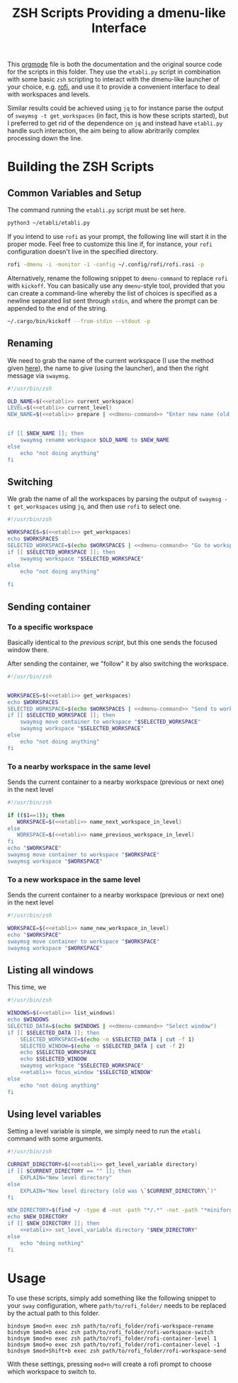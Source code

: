 #+TITLE: ZSH Scripts Providing a dmenu-like Interface



This [[https://orgmode.org/][orgmode]] file is both the documentation and the original source code for the scripts in this folder. They use the =etabli.py= script in combination with some basic =zsh= scripting to interact with the dmenu-like launcher of your choice, e.g. [[https://github.com/davatorium/rofi][rofi]], and use it to provide a convenient interface to deal with workspaces and levels.

Similar results could be achieved using =jq= to for instance parse the output of =swaymsg -t get_workspaces= (in fact, this is how these scripts started), but I preferred to get rid of the dependence on =jq= and instead have =etabli.py= handle such interaction, the aim being to allow abritrarily complex processing down the line.

* Building the ZSH Scripts
** Common Variables and Setup
The command running the =etabli.py= script must be set here.

#+NAME: etabli
#+BEGIN_SRC sh
python3 ~/etabli/etabli.py
#+END_SRC



If you intend to use =rofi= as your prompt, the following line will start it in the proper mode. Feel free to customize this line if, for instance, your =rofi= configuration doesn't live in the specified directory.

#+NAME: dmenu-command
#+BEGIN_SRC sh
rofi -dmenu -i -monitor -1 -config ~/.config/rofi/rofi.rasi -p 
#+END_SRC

Alternatively, rename the following snippet to =dmenu-command= to replace =rofi= with =kickoff=. You can basically use any =dmenu=-style tool, provided that you can create a command-line whereby the list of choices is specified as a newline separated list sent through =stdin=, and where the prompt can be appended to the end of the string.

#+NAME: dmenu-command-unused
#+BEGIN_SRC sh
~/.cargo/bin/kickoff --from-stdin --stdout -p 
#+END_SRC

#+RESULTS: dmenu-command-unused

** Renaming
We need to grab the name of the current workspace (I use the method given [[https://gist.github.com/Sprit3Dan/bb730c9405d4632cc90a1d36b5400207][here]]), the name to give (using the launcher), and then the right message via =swaymsg=.


#+BEGIN_SRC sh :tangle ./rofi-workspace-rename :results output silent :noweb yes
#!/usr/bin/zsh

OLD_NAME=$(<<etabli>> current_workspace)
LEVEL=$(<<etabli>> current_level)
NEW_NAME=$(<<etabli>> prepare | <<dmenu-command>> "Enter new name (old was \`$OLD_NAME\`)" -filter $LEVEL/ -l 0 | awk -F " " '{print $NF}')


if [[ $NEW_NAME ]]; then
    swaymsg rename workspace $OLD_NAME to $NEW_NAME
else
    echo "not doing anything"
fi
#+END_SRC
** Switching
We grab the name of all the workspaces by parsing the output of =swaymsg -t get_workspaces= using =jq=, and then use =rofi= to select one.

#+BEGIN_SRC sh :tangle ./rofi-workspace-switch :results output silent :noweb yes
#!/usr/bin/zsh

WORKSPACES=$(<<etabli>> get_workspaces)
echo $WORKSPACES
SELECTED_WORKSPACE=$(echo $WORKSPACES | <<dmenu-command>> "Go to workspace" | awk -F " " '{print $NF}')
if [[ $SELECTED_WORKSPACE ]]; then
    swaymsg workspace "$SELECTED_WORKSPACE"
else
    echo "not doing anything"

fi
#+END_SRC
** Sending container
*** To a specific workspace 
Basically identical to the [[*Switching][previous script]], but this one sends the focused window there.

After sending the container, we "follow" it by also switching the workspace.

#+BEGIN_SRC sh :tangle ./rofi-workspace-send :results output silent :noweb yes
#!/usr/bin/zsh


WORKSPACES=$(<<etabli>> get_workspaces)
echo $WORKSPACES
SELECTED_WORKSPACE=$(echo $WORKSPACES | <<dmenu-command>> "Send to workspace" | awk -F " " '{print $NF}')
if [[ $SELECTED_WORKSPACE ]]; then
    swaymsg move container to workspace "$SELECTED_WORKSPACE"
    swaymsg workspace "$SELECTED_WORKSPACE"
else
    echo "not doing anything"
fi
#+END_SRC
*** To a nearby workspace in the same level
Sends the current container to a nearby workspace (previous or next one) in the next level

#+BEGIN_SRC sh :tangle ./rofi-container-level :results output silent :noweb yes
#!/usr/bin/zsh

if (($1==1)); then
   WORKSPACE=$(<<etabli>> name_next_workspace_in_level)
else
   WORKSPACE=$(<<etabli>> name_previous_workspace_in_level)
fi
echo "$WORKSPACE"
swaymsg move container to workspace "$WORKSPACE"
swaymsg workspace "$WORKSPACE"
#+END_SRC
*** To a new workspace in the same level
Sends the current container to a nearby workspace (previous or next one) in the next level

#+BEGIN_SRC sh :tangle ./rofi-container-new-level :results output silent :noweb yes
#!/usr/bin/zsh

WORKSPACE=$(<<etabli>> name_new_workspace_in_level)
echo "$WORKSPACE"
swaymsg move container to workspace "$WORKSPACE"
swaymsg workspace "$WORKSPACE"
#+END_SRC

** Listing all windows
This time, we
#+BEGIN_SRC sh :tangle ./rofi-window-find :results output silent :noweb yes
#!/usr/bin/zsh

WINDOWS=$(<<etabli>> list_windows)
echo $WINDOWS
SELECTED_DATA=$(echo $WINDOWS | <<dmenu-command>> "Select window")
if [[ $SELECTED_DATA ]]; then
    SELECTED_WORKSPACE=$(echo -n $SELECTED_DATA | cut -f 1)
    SELECTED_WINDOW=$(echo -n $SELECTED_DATA | cut -f 2)
    echo $SELECTED_WORKSPACE
    echo $SELECTED_WINDOW
    swaymsg workspace "$SELECTED_WORKSPACE"
    <<etabli>> focus_window "$SELECTED_WINDOW"
else
    echo "not doing anything"
fi
#+END_SRC

** Using level variables
Setting a level variable is simple, we simply need to run the =etabli= command with some arguments.


#+BEGIN_SRC sh :tangle ./rofi-set-level-directory :results output silent :noweb yes
#!/usr/bin/zsh

CURRENT_DIRECTORY=$(<<etabli>> get_level_variable directory)
if [[ $CURRENT_DIRECTORY == "" ]]; then
    EXPLAIN="New level directory"
else
    EXPLAIN="New level directory (old was \`$CURRENT_DIRECTORY\`)"
fi

NEW_DIRECTORY=$(find ~/ -type d -not -path "*/.*" -not -path "*miniforge*" | rofi -dmenu -i)
echo $NEW_DIRECTORY
if [[ $NEW_DIRECTORY ]]; then
    <<etabli>> set_level_variable directory "$NEW_DIRECTORY"
else
    echo "doing nothing"
fi
#+END_SRC


# SELECTED_WORKSPACE=$(<<dmenu-command>> "default directory")
* Usage
To use these scripts, simply add something like the following snippet to your =sway= configuration, where =path/to/rofi_folder/= needs to be replaced by the actual path to this folder.

#+BEGIN_SRC
bindsym $mod+n exec zsh path/to/rofi_folder/rofi-workspace-rename
bindsym $mod+b exec zsh path/to/rofi_folder/rofi-workspace-switch
bindsym $mod+o exec zsh path/to/rofi_folder/rofi-container-level 1
bindsym $mod+o exec zsh path/to/rofi_folder/rofi-container-level -1
bindsym $mod+Shift+b exec zsh path/to/rofi_folder/rofi-workspace-send
#+END_SRC

With these settings, pressing =mod+n= will create a rofi prompt to choose which workspace to switch to. 
